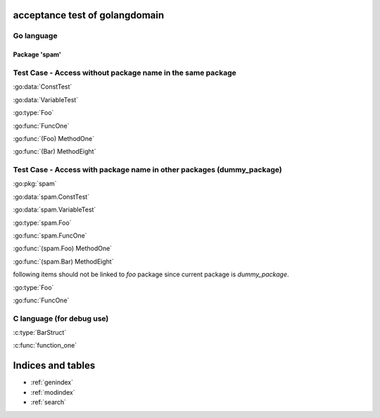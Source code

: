 .. acceptance test of golangdomain documentation master file, created by
   sphinx-quickstart on Mon Dec 31 17:50:00 2012.
   You can adapt this file completely to your liking, but it should at least
   contain the root `toctree` directive.

acceptance test of golangdomain
===============================

Go language
-----------

Package 'spam'
~~~~~~~~~~~~~~

.. go:package:: spam

.. go:const:: ConstTest

.. go:var:: VariableTest

.. go:type:: Foo

.. go:function:: func FuncOne()

.. go:function:: func FuncTwo(foo int)

.. go:function:: func FuncThree(spam string, egg uint)

.. go:function:: func FuncFour(spam, egg uint)

.. go:function:: func FuncFive() []string

.. go:function:: func FuncSix() (string, error)

.. go:function:: func FuncSeven() (string, int, error)

.. go:function:: func (Foo) MethodOne()

.. go:function:: func (Foo) MethodTwo(spam []int)

.. go:function:: func (Foo) MethodThree(spam string, egg uint)

.. go:function:: func (Foo) MethodFour(spam, egg uint)

.. go:function:: func (Foo) MothodFive() string

.. go:function:: func (Foo) MethodSix() (string, error)

.. go:function:: func (Foo) MethodSeven() (string, int, error)

.. go:function:: func (b Bar) MethodEight()


Test Case - Access without package name in the same package
-----------------------------------------------------------

:go:data:`ConstTest`

:go:data:`VariableTest`

:go:type:`Foo`

:go:func:`FuncOne`

:go:func:`(Foo) MethodOne`

:go:func:`(Bar) MethodEight`


.. go:package:: dummy_package

Test Case - Access with package name in other packages (dummy_package)
----------------------------------------------------------------------

.. go:type:: Foo

.. go:function:: func FuncOne()

:go:pkg:`spam`

:go:data:`spam.ConstTest`

:go:data:`spam.VariableTest`

:go:type:`spam.Foo`

:go:func:`spam.FuncOne`

:go:func:`(spam.Foo) MethodOne`

:go:func:`(spam.Bar) MethodEight`

following items should not be linked to *foo* package since current package is *dummy_package*.

:go:type:`Foo`

:go:func:`FuncOne`


C language (for debug use)
--------------------------

.. c:var:: FooObject* FooClass_Type

.. c:type:: BarStruct

.. c:function:: int function_one(FooObject *foo)

.. c:function:: float function_two(FooObject foo, Bar_size_t size)


:c:type:`BarStruct`

:c:func:`function_one`



Indices and tables
==================

* :ref:`genindex`
* :ref:`modindex`
* :ref:`search`

